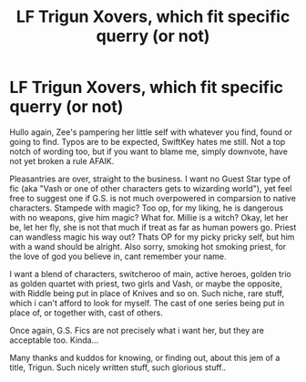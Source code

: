 #+TITLE: LF Trigun Xovers, which fit specific querry (or not)

* LF Trigun Xovers, which fit specific querry (or not)
:PROPERTIES:
:Author: zee__lee
:Score: 3
:DateUnix: 1597093813.0
:DateShort: 2020-Aug-11
:FlairText: Request
:END:
Hullo again, Zee's pampering her little self with whatever you find, found or going to find. Typos are to be expected, SwiftKey hates me still. Not a top notch of wording too, but if you want to blame me, simply downvote, have not yet broken a rule AFAIK.

Pleasantries are over, straight to the business. I want no Guest Star type of fic (aka "Vash or one of other characters gets to wizarding world"), yet feel free to suggest one if G.S. is not much overpowered in comparsion to native characters. Stampede with magic? Too op, for my liking, he is dangerous with no weapons, give him magic? What for. Millie is a witch? Okay, let her be, let her fly, she is not that much if treat as far as human powers go. Priest can wandless magic his way out? Thats OP for my picky pricky self, but him with a wand should be alright. Also sorry, smoking hot smoking priest, for the love of god you believe in, cant remember your name.

I want a blend of characters, switcheroo of main, active heroes, golden trio as golden quartet with priest, two girls and Vash, or maybe the opposite, with Riddle being put in place of Knives and so on. Such niche, rare stuff, which i can't afford to look for myself. The cast of one series being put in place of, or together with, cast of others.

Once again, G.S. Fics are not precisely what i want her, but they are acceptable too. Kinda...

Many thanks and kuddos for knowing, or finding out, about this jem of a title, Trigun. Such nicely written stuff, such glorious stuff..

